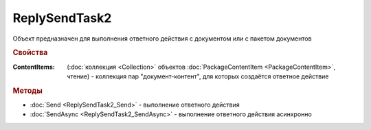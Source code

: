 ReplySendTask2
==============

Объект предназначен для выполнения ответного действия с документом или с пакетом документов


.. rubric:: Свойства

:ContentItems: (:doc:`коллекция <Collection>` объектов :doc:`PackageContentItem <PackageContentItem>`, чтение) - коллекция пар "документ-контент", для которых создаётся ответное действие


.. rubric:: Методы

* :doc:`Send <ReplySendTask2_Send>` - выполнение ответного действия
* :doc:`SendAsync <ReplySendTask2_SendAsync>` - выполнение ответного действия асинхронно
